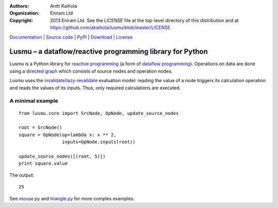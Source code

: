 :authors: Antti Kaihola
:organization: Eniram Ltd
:copyright: 2013 Eniram Ltd. See the LICENSE file at the top-level
  directory of this distribution and at
  https://github.com/akaihola/lusmu/blob/master/LICENSE

Documentation_ | `Source code`_ | PyPI_ | Download_ | License_

Lusmu – a dataflow/reactive programming library for Python
==========================================================

Lusmu is a Python library for `reactive programming`_ (a form of
`dataflow programming`_).  Operations on data are done using a
`directed graph`_ which consists of source nodes and operation nodes.

Lusmu uses the `invalidate/lazy-revalidate`_ evaluation model: reading
the value of a node triggers its calculation operation and reads the
values of its inputs.  Thus, only required calculations are executed.

A minimal example
-----------------

::

    from lusmu.core import SrcNode, OpNode, update_source_nodes

    root = SrcNode()
    square = OpNode(op=lambda x: x ** 2,
                    inputs=OpNode.inputs(root))

    update_source_nodes([(root, 5)])
    print square.value

The output::

    25

See mouse.py_ and triangle.py_ for more comples examples.

.. _Documentation: http://lusmu.readthedocs.org/
.. _`Source code`: https://github.com/akaihola/lusmu
.. _PyPI: https://pypi.python.org/pypi/lusmu
.. _Download: https://pypi.python.org/packages/source/l/lusmu/
.. _License: https://github.com/akaihola/lusmu/blob/master/LICENSE
.. _`reactive programming`: https://en.wikipedia.org/wiki/Reactive_programming
.. _`dataflow programming`: https://en.wikipedia.org/wiki/Dataflow_programming
.. _`directed graph`: https://en.wikipedia.org/wiki/Directed_graph
.. _`invalidate/lazy-revalidate`: https://en.wikipedia.org/wiki/Reactive_programming#Evaluation_models_of_reactive_programming
.. _`mouse.py`: https://github.com/akaihola/lusmu/blob/master/lusmu/examples/mouse.py
.. _`triangle.py`: https://github.com/akaihola/lusmu/blob/master/lusmu/examples/triangle.py
